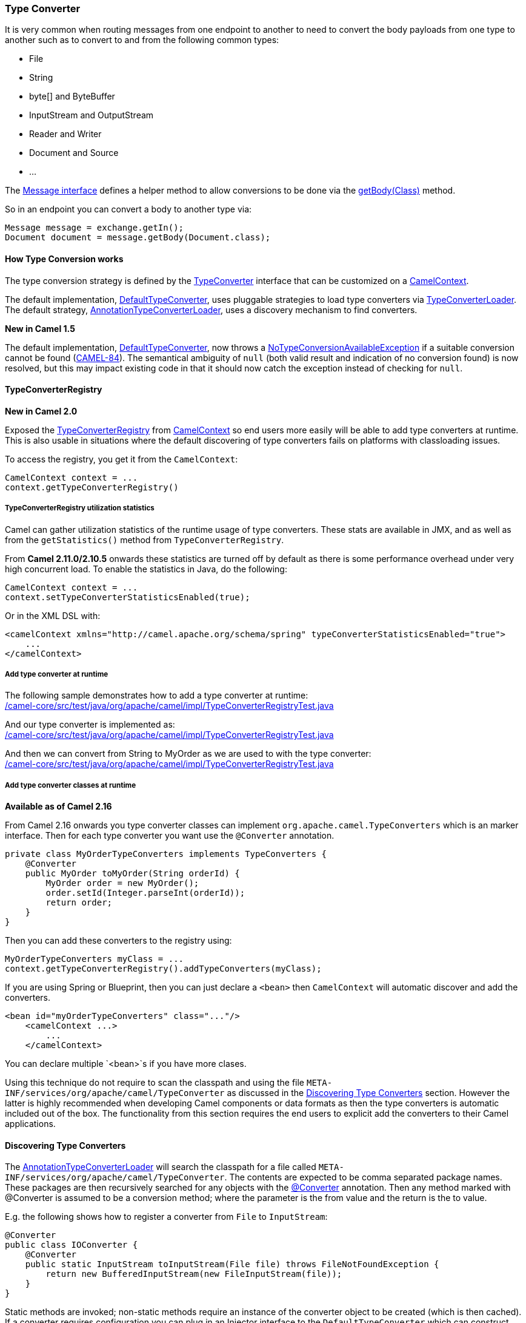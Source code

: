 [[TypeConverter-TypeConverter]]
=== Type Converter

It is very common when routing messages from one endpoint to another to
need to convert the body payloads from one type to another such as to
convert to and from the following common types:

* File
* String
* byte[] and ByteBuffer
* InputStream and OutputStream
* Reader and Writer
* Document and Source
* ...

The
http://camel.apache.org/maven/current/camel-core/apidocs/org/apache/camel/Message.html[Message
interface] defines a helper method to allow conversions to be done via
the
http://camel.apache.org/maven/current/camel-core/apidocs/org/apache/camel/Message.html#getBody(java.lang.Class)[getBody(Class)]
method.

So in an endpoint you can convert a body to another type via:

[source,java]
----
Message message = exchange.getIn();
Document document = message.getBody(Document.class);
----

[[TypeConverter-HowTypeConversionworks]]
==== How Type Conversion works

The type conversion strategy is defined by the
http://camel.apache.org/maven/current/camel-core/apidocs/org/apache/camel/TypeConverter.html[TypeConverter]
interface that can be customized on a
http://camel.apache.org/maven/current/camel-core/apidocs/org/apache/camel/CamelContext.html[CamelContext].

The default implementation,
http://camel.apache.org/maven/current/camel-core/apidocs/org/apache/camel/impl/converter/DefaultTypeConverter.html[DefaultTypeConverter],
uses pluggable strategies to load type converters via
http://camel.apache.org/maven/current/camel-core/apidocs/org/apache/camel/impl/converter/TypeConverterLoader.html[TypeConverterLoader].
The default strategy,
http://camel.apache.org/maven/current/camel-core/apidocs/org/apache/camel/impl/converter/AnnotationTypeConverterLoader.html[AnnotationTypeConverterLoader],
uses a discovery mechanism to find converters.

*New in Camel 1.5*

The default implementation,
http://camel.apache.org/maven/current/camel-core/apidocs/org/apache/camel/impl/converter/DefaultTypeConverter.html[DefaultTypeConverter],
now throws a
http://camel.apache.org/maven/current/camel-core/apidocs/org/apache/camel/NoTypeConversionAvailableException.html[NoTypeConversionAvailableException]
if a suitable conversion cannot be found
(https://issues.apache.org/jira/browse/CAMEL-84[CAMEL-84]).
The semantical ambiguity of `null` (both valid result and indication
of no conversion found) is now resolved, but this may impact existing
code in that it should now catch the exception instead of checking
for `null`.

[[TypeConverter-TypeConverterRegistry]]
==== TypeConverterRegistry

*New in Camel 2.0*

Exposed the
http://camel.apache.org/maven/current/camel-core/apidocs/org/apache/camel/spi/TypeConverterRegistry.html[TypeConverterRegistry]
from link:camelcontext.adoc[CamelContext] so end users more easily will
be able to add type converters at runtime. This is also usable in
situations where the default discovering of type converters fails on
platforms with classloading issues.

To access the registry, you get it from the `CamelContext`:

[source,java]
----
CamelContext context = ...
context.getTypeConverterRegistry()
----

[[TypeConverter-TypeConverterRegistryutilizationstatistics]]
===== TypeConverterRegistry utilization statistics

Camel can gather utilization statistics of the runtime usage of type
converters. These stats are available in JMX, and as well as from the
`getStatistics()` method from `TypeConverterRegistry`.

From *Camel 2.11.0/2.10.5* onwards these statistics are turned off by
default as there is some performance overhead under very high concurrent
load. To enable the statistics in Java, do the following:

[source,java]
----
CamelContext context = ...
context.setTypeConverterStatisticsEnabled(true);
----

Or in the XML DSL with:

[source,xml]
----
<camelContext xmlns="http://camel.apache.org/schema/spring" typeConverterStatisticsEnabled="true">
    ...
</camelContext>
----

[[TypeConverter-Addtypeconverteratruntime]]
===== Add type converter at runtime

The following sample demonstrates how to add a type converter at
runtime: +
link:../../../camel-core/src/test/java/org/apache/camel/impl/TypeConverterRegistryTest.java[/camel-core/src/test/java/org/apache/camel/impl/TypeConverterRegistryTest.java]

And our type converter is implemented as: +
link:../../../camel-core/src/test/java/org/apache/camel/impl/TypeConverterRegistryTest.java[/camel-core/src/test/java/org/apache/camel/impl/TypeConverterRegistryTest.java]

And then we can convert from String to MyOrder as we are used to with the
type converter: +
link:../../../camel-core/src/test/java/org/apache/camel/impl/TypeConverterRegistryTest.java[/camel-core/src/test/java/org/apache/camel/impl/TypeConverterRegistryTest.java]

[[TypeConverter-Addtypeconverterclassesatruntime]]
===== Add type converter classes at runtime

*Available as of Camel 2.16*

From Camel 2.16 onwards you type converter classes can
implement `org.apache.camel.TypeConverters` which is an marker
interface. Then for each type converter you want use
the `@Converter` annotation.

[source,java]
----
private class MyOrderTypeConverters implements TypeConverters {
    @Converter
    public MyOrder toMyOrder(String orderId) {
        MyOrder order = new MyOrder();
        order.setId(Integer.parseInt(orderId));
        return order;
    }
}
----

Then you can add these converters to the registry using:

[source,xml]
----
MyOrderTypeConverters myClass = ...
context.getTypeConverterRegistry().addTypeConverters(myClass);
----

If you are using Spring or Blueprint, then you can just declare a `<bean>`
then `CamelContext` will automatic discover and add the converters.

[source,xml]
----
<bean id="myOrderTypeConverters" class="..."/>
    <camelContext ...>
        ...
    </camelContext>
----

You can declare multiple `<bean>`s if you have more clases.

Using this technique do not require to scan the classpath and using the
file `META-INF/services/org/apache/camel/TypeConverter` as discussed in
the <<TypeConverter-DiscoveringTypeConverters,Discovering Type Converters>>
section. However the latter is highly
recommended when developing Camel components or data formats as then the
type converters is automatic included out of the box. The functionality
from this section requires the end users to explicit add the converters
to their Camel applications.

[[TypeConverter-DiscoveringTypeConverters]]
==== Discovering Type Converters

The
http://camel.apache.org/maven/current/camel-core/apidocs/org/apache/camel/impl/converter/AnnotationTypeConverterLoader.html[AnnotationTypeConverterLoader]
will search the classpath for a file called
`META-INF/services/org/apache/camel/TypeConverter`. The contents are
expected to be comma separated package names. These packages are then
recursively searched for any objects with the
http://camel.apache.org/maven/current/camel-core/apidocs/org/apache/camel/Converter[@Converter]
annotation. Then any method marked with @Converter is assumed to be a
conversion method; where the parameter is the from value and the return
is the to value.

E.g. the following shows how to register a converter from `File` to
`InputStream`:

[source,java]
----
@Converter
public class IOConverter {
    @Converter
    public static InputStream toInputStream(File file) throws FileNotFoundException {
        return new BufferedInputStream(new FileInputStream(file));
    }
}
----

Static methods are invoked; non-static methods require an instance of
the converter object to be created (which is then cached). If a
converter requires configuration you can plug in an Injector interface
to the `DefaultTypeConverter` which can construct and inject converter
objects via Spring or Guice.

We have most of the common converters for common Java types in the
http://camel.apache.org/maven/current/camel-core/apidocs/org/apache/camel/converter/package-summary.html[org.apache.camel.converter]
package and its children.

[[TypeConverter-Returningnullvalues]]
===== Returning null values

By default when using a method in a POJO annotation with @Converter
returning null is not a valid response. If null is returned, then Camel
will regard that type converter as a _miss_, and prevent from using it
in the future. If null should be allowed as a valid response, then from
*Camel 2.11.2/2.12* onwards you can specify this in the annotation as
shown:

[source,java]
----
@Converter(allowNull = true)
public static InputStream toInputStream(File file) throws IOException {
    if (file.exist()) {
        return new BufferedInputStream(new FileInputStream(file));
    } else {
        return null;
    }
}
----

[[TypeConverter-DiscoveringFallbackTypeConverters]]
==== Discovering Fallback Type Converters

*Available in Camel 2.0*

The
http://camel.apache.org/maven/current/camel-core/apidocs/org/apache/camel/impl/converter/AnnotationTypeConverterLoader.html[AnnotationTypeConverterLoader]
has been enhanced to also look for methods defined with a
`@FallbackConverter` annotation, and register it as a fallback type
converter.

Fallback type converters are used as a last resort for converting a
given value to another type. Its used when the regular type converters
give up.
The fallback converters is also meant for a broader scope, so its method
signature is a bit different:

[source,java]
----
@FallbackConverter
public static <T> T convertTo(Class<T> type, Exchange exchange, Object value, TypeConverterRegistry registry)
----

Or you can use the non generic signature.

[source,java]
----
@FallbackConverter
public static Object convertTo(Class type, Exchange exchange, Object value, TypeConverterRegistry registry)
----

And the method name can be anything (`convertTo` is not required as a
name), so it can be named `convertMySpecialTypes` if you like. +
The `Exchange` parameter is optional, just as its with the regular
`@Converter` methods.

The purpose with this broad scope method signature is allowing you to
control if you can convert the given type or not. The `type` parameter
holds the type we want the `value` converted to. Its used internally in
Camel for wrapper objects so we can delegate the type convertions to the
body that is wrapped.

For instance in the method below we will handle all type conversions
that is based on the wrapper class `GenericFile` and we let Camel do the
type conversions on its body instead.

[source,java]
----
@FallbackConverter
public static <T> T convertTo(Class<T> type, Exchange exchange, Object value, TypeConverterRegistry registry) {
    // use a fallback type converter so we can convert the embedded body
    // if the value is GenericFile
    if (GenericFile.class.isAssignableFrom(value.getClass())) {
        GenericFile file = (GenericFile) value;
        Class from = file.getBody().getClass();
        TypeConverter tc = registry.lookup(type, from);
        if (tc != null) {
            Object body = file.getBody();
            return tc.convertTo(type, exchange, body);
        }
    }
    return null;
}
----

[[TypeConverter-WritingyourownTypeConverters]]
==== Writing your own Type Converters

[NOTE]
====
*Use FQN*

In Camel 2.8 the TypeConverter file now supports specifying the FQN
class name. This is recommended to be used. See below for more details.
Using FQN must be used. The older way with just package name is
deprecated and should not be used, and it may also not work in some
application servers due to classpath scanning issues.
====
 

You are welcome to write your own converters. Remember to use the
`@Converter` annotations on the classes and methods you wish to use. Then
add the packages to a file called
`META-INF/services/org/apache/camel/TypeConverter` in your jar. Remember
to make sure that :

* static methods are encouraged to reduce caching, but instance methods
are fine, particularly if you want to allow optional dependency
injection to customize the converter
* converter methods should be thread safe and reentrant

[[TypeConverter-ExamplesofTypeConverterfile]]
===== Examples of TypeConverter file

The file in the JAR: `META-INF/services/org/apache/camel/TypeConverter`
contains the following line(s):

----
com.foo com.bar
----

Each line in the file is a package name. This tells Camel to go scan
those packages for any classes that has been annotated with the
`@Converter`.

[[TypeConverter-ImprovedTypeConverterbyusingFQNclassnames]]
===== Improved TypeConverter by using FQN class names

*Available as of Camel 2.8*

In Camel 2.8 we improved the type converter loader to support specifying
the FQN class name of the converter classes. This has the advantage of
avoiding having to scan packages for `@Converter` classes. Instead it
loads the `@Converter` class directly. This is a *highly* recommend
approach to use going forward.

[[TypeConverter-ExamplesofTypeConverterfile.1]]
===== Examples of TypeConverter file

The file in the JAR: `META-INF/services/org/apache/camel/TypeConverter`
contains the following line(s) for FQN class names:

----
com.foo.MyConverter
com.bar.MyOtherConverter
com.bar.YetOtherConverter
----

As you can see each line in the file now contains a FQN class name. This
is the recommended approach.

[[TypeConverter-Encodingsupportforbyte[]andStringConversion]]
==== Encoding support for byte[] and String Conversion

*Available in Camel 1.5*

Since Java provides converting the `byte[]` to `String` and `String` to `byte[]`
with the
http://java.sun.com/j2se/1.5.0/docs/api/java/nio/charset/Charset.html[charset
name] parameter. You can define the charset name by setting the exchange
property name `Exchange.CHARSET_NAME` with the charset name, such as
`"UTF-8"` or `"iso-8859-1"`.

[[TypeConverter-Exchangeparameter]]
==== Exchange parameter

*Available in Camel 1.5*

The type converter accepts the `Exchange` as an optional 2nd parameter.
This is usable if the type converter for instance needs information from
the current exchange. For instance combined with the encoding support
its possible for type converters to convert with the configured
encoding. An example from camel-core for the `byte[]` -> `String`
converter:

[source,java]
----
@Converter
public static String toString(byte[] data, Exchange exchange) {
    if (exchange != null) {
        String charsetName = exchange.getProperty(Exchange.CHARSET_NAME, String.class);
        if (charsetName != null) {
            try {
                return new String(data, charsetName);
            } catch (UnsupportedEncodingException e) {
                LOG.warn("Can't convert the byte to String with the charset " + charsetName, e);
            }
        }
    }
    return new String(data);
}
----
